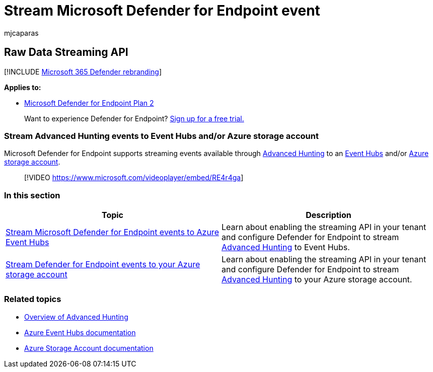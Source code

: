 = Stream Microsoft Defender for Endpoint event
:audience: ITPro
:author: mjcaparas
:description: Learn how to configure Microsoft Defender for Endpoint to stream Advanced Hunting events to Event Hubs or Azure storage account
:keywords: raw data export, streaming API, API, Event hubs, Azure storage, storage account, Advanced Hunting, raw data sharing
:manager: dansimp
:ms.author: macapara
:ms.collection: M365-security-compliance
:ms.custom: api
:ms.localizationpriority: medium
:ms.mktglfcycl: deploy
:ms.pagetype: security
:ms.service: microsoft-365-security
:ms.sitesec: library
:ms.subservice: mde
:ms.topic: article
:search.appverid: met150

== Raw Data Streaming API

[!INCLUDE xref:../../includes/microsoft-defender.adoc[Microsoft 365 Defender rebranding]]

*Applies to:*

* https://go.microsoft.com/fwlink/p/?linkid=2154037[Microsoft Defender for Endpoint Plan 2]

____
Want to experience Defender for Endpoint?
https://signup.microsoft.com/create-account/signup?products=7f379fee-c4f9-4278-b0a1-e4c8c2fcdf7e&ru=https://aka.ms/MDEp2OpenTrial?ocid=docs-wdatp-configuresiem-abovefoldlink[Sign up for a free trial.]
____

=== Stream Advanced Hunting events to Event Hubs and/or Azure storage account

Microsoft Defender for Endpoint supports streaming events available through xref:../defender/advanced-hunting-overview.adoc[Advanced Hunting] to an link:/azure/event-hubs/[Event Hubs] and/or link:/azure/storage/common/storage-account-overview[Azure storage account].

____
[!VIDEO https://www.microsoft.com/videoplayer/embed/RE4r4ga]
____

=== In this section

|===
| Topic | Description

| xref:raw-data-export-event-hub.adoc[Stream Microsoft Defender for Endpoint events to Azure Event Hubs]
| Learn about enabling the streaming API in your tenant and configure Defender for Endpoint to stream xref:advanced-hunting-overview.adoc[Advanced Hunting] to Event Hubs.

| xref:raw-data-export-storage.adoc[Stream Defender for Endpoint events to your Azure storage account]
| Learn about enabling the streaming API in your tenant and configure Defender for Endpoint to stream xref:advanced-hunting-overview.adoc[Advanced Hunting] to your Azure storage account.
|===

=== Related topics

* xref:advanced-hunting-overview.adoc[Overview of Advanced Hunting]
* link:/azure/event-hubs/[Azure Event Hubs documentation]
* link:/azure/storage/common/storage-account-overview[Azure Storage Account documentation]
